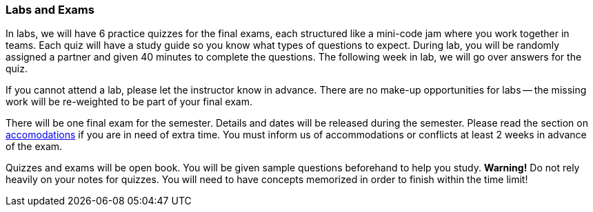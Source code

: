 
=== Labs and Exams 

In labs, we will have 6 practice quizzes for the final exams, each structured like 
a mini-code jam where you work together in teams. Each quiz will have a study guide 
so you know what types of questions to expect. During lab, you will be randomly assigned
a partner and given 40 minutes to complete the questions. The following week in lab, we 
will go over answers for the quiz. 

If you cannot attend a lab, please let the instructor know in advance. 
There are no make-up opportunities for labs -- the missing work will be re-weighted 
to be part of your final exam.

There will be one final exam for the semester. Details and dates will be
released during the semester.  Please read the section on
link:#_accommodations[accomodations] if you are in need of extra time.  You
must inform us of accommodations or conflicts at least 2 weeks in advance of
the exam.

Quizzes and exams will be open book. You will be given sample questions
beforehand to help you study. *Warning!* Do not rely heavily on your notes
for quizzes. You will need to have concepts memorized in order to finish
within the time limit!
